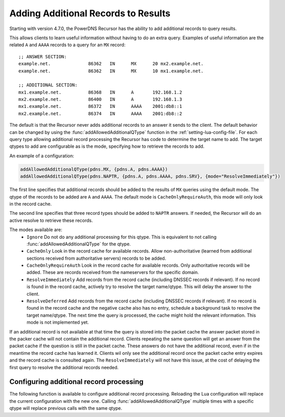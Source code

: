 Adding Additional Records to Results
====================================
Starting with version 4.7.0, the PowerDNS Recursor has the ability to add additional records to query results.

This allows clients to learn useful information without having to do an extra query.
Examples of useful information are the related ``A`` and ``AAAA`` records to a query for an ``MX`` record:

::

  ;; ANSWER SECTION:
  example.net.              86362   IN      MX      20 mx2.example.net.
  example.net.              86362   IN      MX      10 mx1.example.net.

  ;; ADDITIONAL SECTION:
  mx1.example.net.          86368   IN      A       192.168.1.2
  mx2.example.net.          86400   IN      A       192.168.1.3
  mx1.example.net.          86372   IN      AAAA    2001:db8::1
  mx2.example.net.          86374   IN      AAAA    2001:db8::2

The default is that the Recursor never adds additional records to an answer it sends to the client.
The default behavior can be changed by using the :func:`addAllowedAdditionalQType` function in the :ref:`setting-lua-config-file`.
For each query type allowing additional record processing the Recursor has code to determine the target name to add.
The target qtypes to add are configurable as is the mode, specifying how to retrieve the records to add.

An example of a configuration:

.. code-block:: Lua

  addAllowedAdditionalQType(pdns.MX, {pdns.A, pdns.AAAA})
  addAllowedAdditionalQType(pdns.NAPTR, {pdns.A, pdns.AAAA, pdns.SRV}, {mode="ResolveImmediately"})

The first line specifies that additional records should be added to the results of ``MX`` queries using the default mode.
The qtype of the records to be added are ``A`` and ``AAAA``.
The default mode is ``CacheOnlyRequireAuth``, this mode will only look in the record cache.

The second line specifies that three record types should be added to ``NAPTR`` answers.
If needed, the Recursor will do an active resolve to retrieve these records.

The modes available are:
  * ``Ignore`` Do not do any additional processing for this qtype. This is equivalent to not calling :func:`addAllowedAdditionalQType` for the qtype.
  * ``CacheOnly`` Look in the record cache for available records. Allow non-authoritative (learned from additional sections received from authoritative servers) records to be added.
  * ``CacheOnlyRequireAuth`` Look in the record cache for available records. Only authoritative records will be added. These are records received from the nameservers for the specific domain.
  * ``ResolveImmediately`` Add records from the record cache (including DNSSEC records if relevant). If no record is found in the record cache, actively try to resolve the target name/qtype. This will delay the answer to the client.
  * ``ResolveDeferred`` Add records from the record cache (including DNSSEC records if relevant). If no record is found in the record cache and the negative cache also has no entry, schedule a background task to resolve the target name/qtype. The next time the query is processed, the cache might hold the relevant information. This mode is not implemented yet.

If an additional record is not available at that time the query is stored into the packet cache the answer packet stored in the packer cache will not contain the additional record.
Clients repeating the same question will get an answer from the packet cache if the question is still in the packet cache.
These answers do not have the additional record, even if in the meantime the record cache has learned it.
Clients wil only see the additional record once the packet cache entry expires and the record cache is consulted again.
The ``ResolveImmediately`` will not have this issue, at the cost of delaying the first query to resolve the additional records needed.

Configuring additional record processing
----------------------------------------

The following function is available to configure additional record processing.
Reloading the Lua configuration will replace the current configuration with the new one.
Calling  :func:`addAllowedAdditionalQType` multiple times with a specific qtype will replace previous calls with the same qtype.

.. function:: addAllowedAdditionalQType(qtype, targets [, options ]))

  .. versionadded:: 4.7.0

  Allow additional processing for ``qtype``.

  :param int qtype:  the qtype number to enable additional record processing for. Supported are: ``pdns.MX``, ``pdns.SRV``, ``pdns.SVCB``, ``pdns.HTTPS`` and ``pdns.NAPTR``.
  :param targets: the target qtypes to look for when adding the additionals. For example ``{pdns.A, pdns.AAAA}``.
  :type targets: list of qtype numbers
  :param table options: a table of options. Currently the only option is ``mode`` having a string value. For the available modes, see above. If no mode is specified, the default ``"CacheOnlyRequireAuth"`` mode is used.


